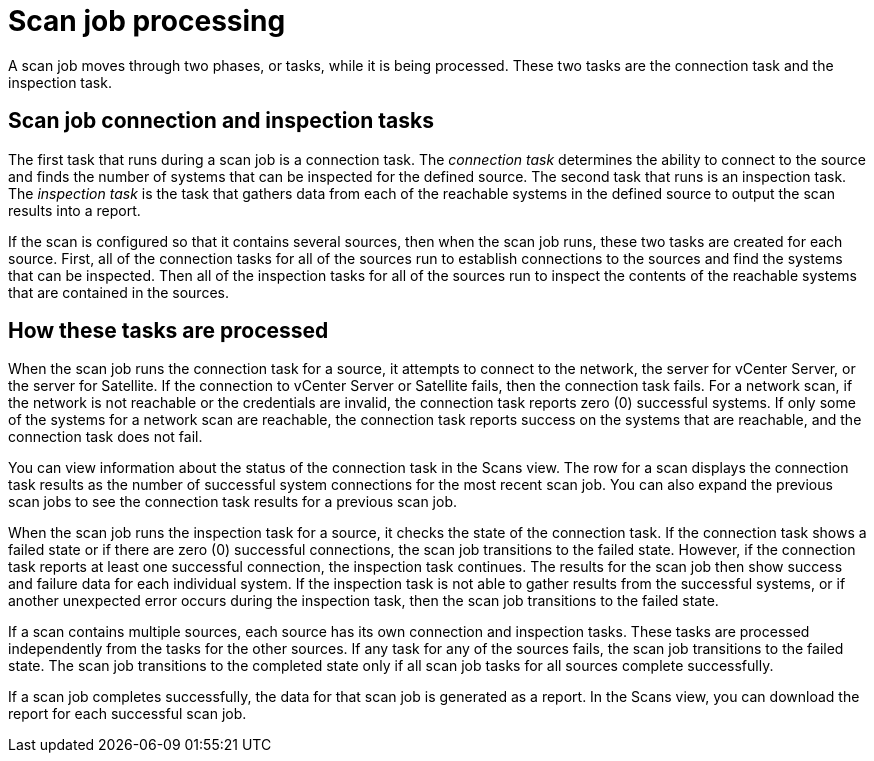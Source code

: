 // Module included in the following assemblies:
// assembly-running-managing-scans-standard-gui.adoc
// assembly-running-managing-scans-deep-gui.adoc

[id="con-scan-job-processing-gui_{context}"]

= Scan job processing

A scan job moves through two phases, or tasks, while it is being processed. These two tasks are the connection task and the inspection task.

== Scan job connection and inspection tasks

The first task that runs during a scan job is a connection task. The _connection task_ determines the ability to connect to the source and finds the number of systems that can be inspected for the defined source. The second task that runs is an inspection task. The _inspection task_ is the task that gathers data from each of the reachable systems in the defined source to output the scan results into a report.

If the scan is configured so that it contains several sources, then when the scan job runs, these two tasks are created for each source. First, all of the connection tasks for all of the sources run to establish connections to the sources and find the systems that can be inspected. Then all of the inspection tasks for all of the sources run to inspect the contents of the reachable systems that are contained in the sources.

== How these tasks are processed

When the scan job runs the connection task for a source, it attempts to connect to the network, the server for vCenter Server, or the server for Satellite. If the connection to vCenter Server or Satellite fails, then the connection task fails. For a network scan, if the network is not reachable or the credentials are invalid, the connection task reports zero (0) successful systems. If only some of the systems for a network scan are reachable, the connection task reports success on the systems that are reachable, and the connection task does not fail.

You can view information about the status of the connection task in the Scans view. The row for a scan displays the connection task results as the number of successful system connections for the most recent scan job. You can also expand the previous scan jobs to see the connection task results for a previous scan job.

When the scan job runs the inspection task for a source, it checks the state of the connection task. If the connection task shows a failed state or if there are zero (0) successful connections, the scan job transitions to the failed state. However, if the connection task reports at least one successful connection, the inspection task continues. The results for the scan job then show success and failure data for each individual system. If the inspection task is not able to gather results from the successful systems, or if another unexpected error occurs during the inspection task, then the scan job transitions to the failed state.

If a scan contains multiple sources, each source has its own connection and inspection tasks. These tasks are processed independently from the tasks for the other sources. If any task for any of the sources fails, the scan job transitions to the failed state. The scan job transitions to the completed state only if all scan job tasks for all sources complete successfully.

If a scan job completes successfully, the data for that scan job is generated as a report. In the Scans view, you can download the report for each successful scan job.

// .Additional resources
// * A bulleted list of links to other material closely related to the contents of the procedure module.
// * Currently, modules cannot include xrefs, so you cannot include links to other content in your collection. If you need to link to another assembly, add the xref to the assembly that includes this module.

// Topics from AsciiDoc conversion that were used as source for this topic:
// con-scan-job-tasks.adoc
// con-scan-job-processing.adoc
